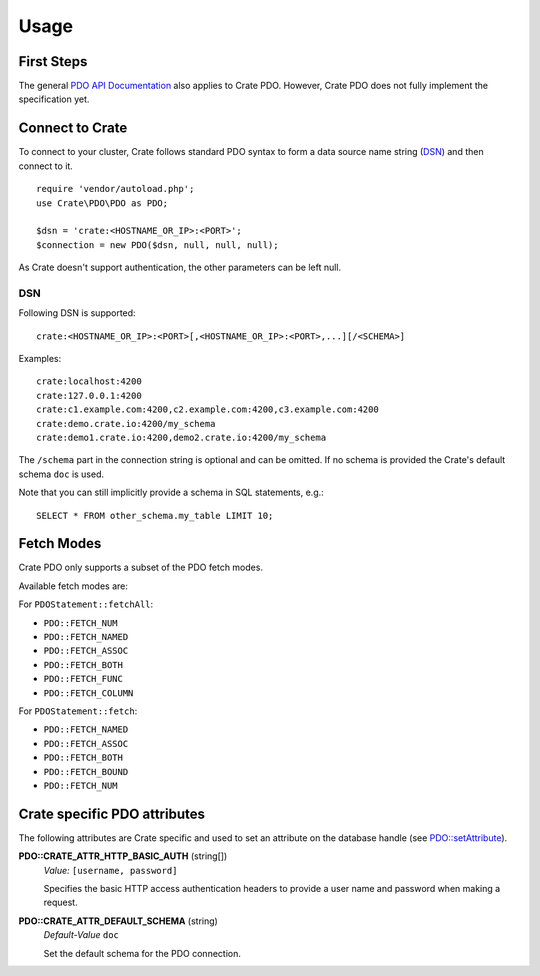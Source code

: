 =====
Usage
=====

First Steps
===========

The general `PDO API Documentation`_ also applies to Crate PDO.
However, Crate PDO does not fully implement the specification yet.

Connect to Crate
================

To connect to your cluster, Crate follows standard PDO syntax to form a data
source name string (DSN_) and then connect to it.

::

    require 'vendor/autoload.php';
    use Crate\PDO\PDO as PDO;

    $dsn = 'crate:<HOSTNAME_OR_IP>:<PORT>';
    $connection = new PDO($dsn, null, null, null);

As Crate doesn't support authentication, the other parameters can be left null.

DSN
---

Following DSN is supported::

    crate:<HOSTNAME_OR_IP>:<PORT>[,<HOSTNAME_OR_IP>:<PORT>,...][/<SCHEMA>]

Examples::

    crate:localhost:4200
    crate:127.0.0.1:4200
    crate:c1.example.com:4200,c2.example.com:4200,c3.example.com:4200
    crate:demo.crate.io:4200/my_schema
    crate:demo1.crate.io:4200,demo2.crate.io:4200/my_schema

The ``/schema`` part in the connection string is optional and can be omitted.
If no schema is provided the Crate's default schema ``doc`` is used.

Note that you can still implicitly provide a schema in SQL statements, e.g.::

    SELECT * FROM other_schema.my_table LIMIT 10;

Fetch Modes
===========

Crate PDO only supports a subset of the PDO fetch modes.

Available fetch modes are:

For ``PDOStatement::fetchAll``:

- ``PDO::FETCH_NUM``
- ``PDO::FETCH_NAMED``
- ``PDO::FETCH_ASSOC``
- ``PDO::FETCH_BOTH``
- ``PDO::FETCH_FUNC``
- ``PDO::FETCH_COLUMN``

For ``PDOStatement::fetch``:

- ``PDO::FETCH_NAMED``
- ``PDO::FETCH_ASSOC``
- ``PDO::FETCH_BOTH``
- ``PDO::FETCH_BOUND``
- ``PDO::FETCH_NUM``


Crate specific PDO attributes
=============================

The following attributes are Crate specific and used to set an attribute on the
database handle (see `PDO::setAttribute`_).

**PDO::CRATE_ATTR_HTTP_BASIC_AUTH** (string[])
    | *Value:*    ``[username, password]``

    Specifies the basic HTTP access authentication headers to provide a
    user name and password when making a request.

**PDO::CRATE_ATTR_DEFAULT_SCHEMA** (string)
    | *Default-Value*    ``doc``

    Set the default schema for the PDO connection.


.. _`PDO API Documentation`: http://www.php.net/pdo
.. _DSN: https://en.wikipedia.org/wiki/Data_source_name
.. _`PDO::setAttribute`: http://php.net/manual/en/pdo.setattribute.php
